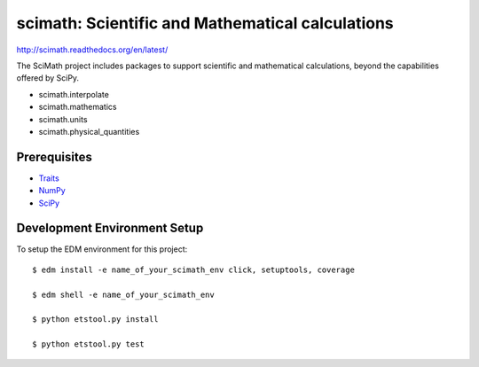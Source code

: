 =================================================
scimath: Scientific and Mathematical calculations
=================================================

http://scimath.readthedocs.org/en/latest/

The SciMath project includes packages to support scientific and mathematical
calculations, beyond the capabilities offered by SciPy.

- scimath.interpolate
- scimath.mathematics
- scimath.units
- scimath.physical_quantities

Prerequisites
-------------

* `Traits <https://pypi.python.org/pypi/traits>`_
* `NumPy <https://pypi.python.org/pypi/numpy>`_
* `SciPy <https://pypi.python.org/pypi/scipy>`_

Development Environment Setup
-----------------------------

To setup the EDM environment for this project::

    $ edm install -e name_of_your_scimath_env click, setuptools, coverage

    $ edm shell -e name_of_your_scimath_env

    $ python etstool.py install

    $ python etstool.py test
